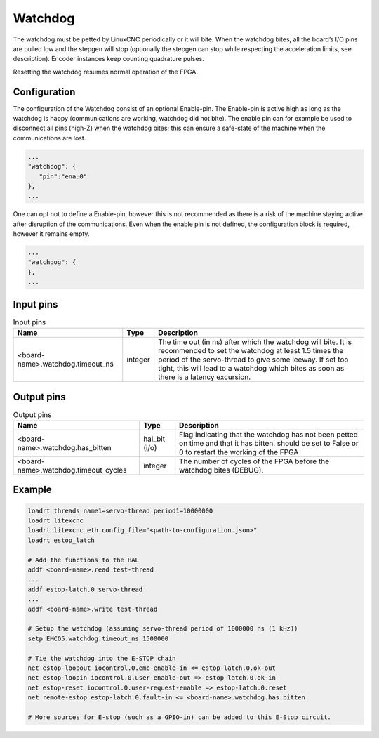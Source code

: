 ========
Watchdog
========

The watchdog must be petted by LinuxCNC periodically or it will bite. When the watchdog bites, all 
the board’s I/O pins are pulled low and the stepgen will stop (optionally the stepgen can stop while
respecting the acceleration limits, see description). Encoder instances keep counting quadrature pulses.

Resetting the watchdog resumes normal operation of the FPGA.

.. info::
   The Watchdog is a module which must be present in the configuration of the FPGA. It is therefore
   not part of the ``modules`` section; it is part of the card configuration.

Configuration
=============

.. info::
   Changed in Litex-CNC version 1.2. 

The configuration of the Watchdog consist of an optional Enable-pin. The Enable-pin is
active high as long as the watchdog is happy (communications are working, watchdog did
not bite). The enable pin can for example be used to disconnect all pins (high-Z) when
the watchdog bites; this can ensure a safe-state of the machine when the communications
are lost. 

.. code-block:: json

   ...
   "watchdog": {
      "pin":"ena:0"
   },
   ...

One can opt not to define a Enable-pin, however this is not recommended as there is a
risk of the machine staying active after disruption of the communications. Even when the
enable pin is not defined, the configuration block is required, however it remains empty.

.. code-block:: json

   ...
   "watchdog": {
   },
   ...


Input pins
==========

.. csv-table:: Input pins
   :header: "Name", "Type", "Description"
   :widths: auto
   
   "<board-name>.watchdog.timeout_ns", "integer", "The time out (in ns) after which the watchdog will bite. It is recommended to set the watchdog at least 1.5 times the period of the servo-thread to give some leeway. If set too tight, this will lead to a watchdog which bites as soon as there is a latency excursion."


Output pins
===========

.. csv-table:: Output pins
   :header: "Name", "Type", "Description"
   :widths: auto
   
   "<board-name>.watchdog.has_bitten", "hal_bit (i/o)", "Flag indicating that the watchdog has not been petted on time and that it has bitten. should be set to False or 0 to restart the working of the FPGA"
   "<board-name>.watchdog.timeout_cycles", "integer", "The number of cycles of the FPGA before the watchdog bites (DEBUG)."

Example
=======

.. code-block::

    loadrt threads name1=servo-thread period1=10000000
    loadrt litexcnc
    loadrt litexcnc_eth config_file="<path-to-configuration.json>"
    loadrt estop_latch
    
    # Add the functions to the HAL
    addf <board-name>.read test-thread
    ...
    addf estop-latch.0 servo-thread
    ...
    addf <board-name>.write test-thread

    # Setup the watchdog (assuming servo-thread period of 1000000 ns (1 kHz))
    setp EMCO5.watchdog.timeout_ns 1500000

    # Tie the watchdog into the E-STOP chain
    net estop-loopout iocontrol.0.emc-enable-in <= estop-latch.0.ok-out
    net estop-loopin iocontrol.0.user-enable-out => estop-latch.0.ok-in
    net estop-reset iocontrol.0.user-request-enable => estop-latch.0.reset
    net remote-estop estop-latch.0.fault-in <= <board-name>.watchdog.has_bitten

    # More sources for E-stop (such as a GPIO-in) can be added to this E-Stop circuit.
